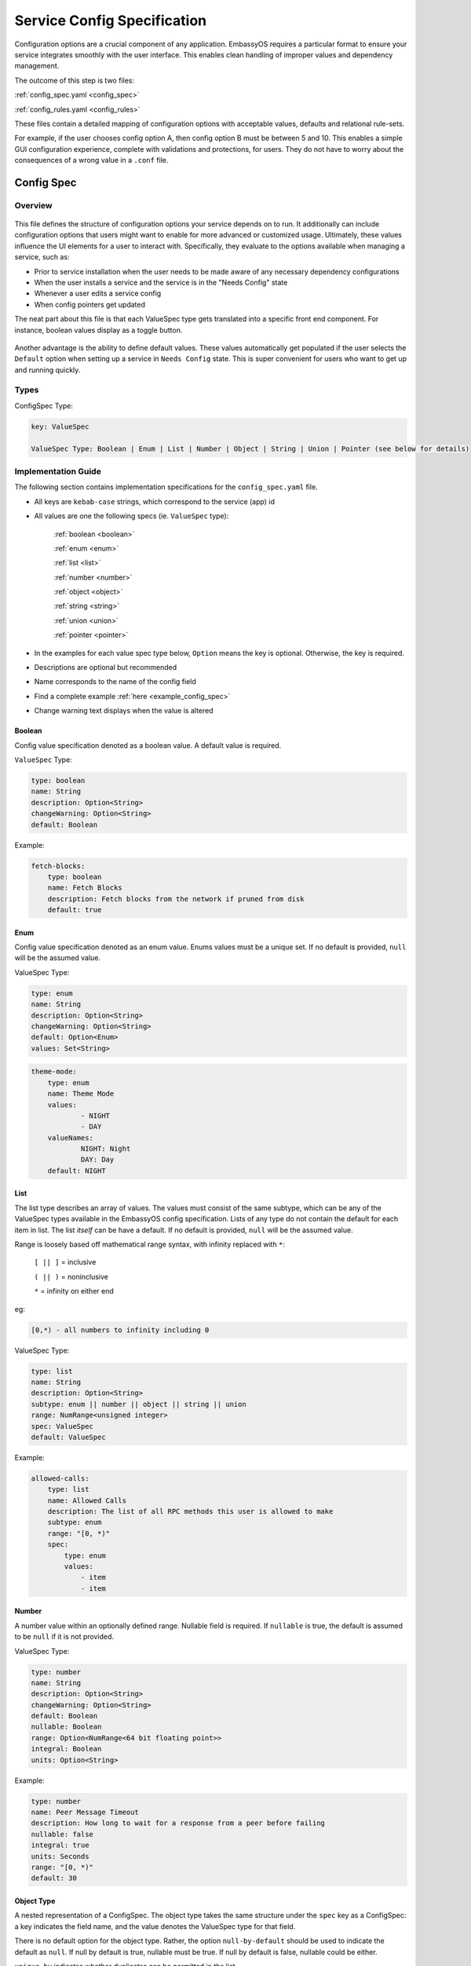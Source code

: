 .. _service_config:

****************************
Service Config Specification
****************************

Configuration options are a crucial component of any application. EmbassyOS requires a particular format to ensure your service integrates smoothly with the user interface. This enables clean handling of improper values and dependency management.

The outcome of this step is two files:

:ref:`config_spec.yaml <config_spec>`

:ref:`config_rules.yaml <config_rules>`

These files contain a detailed mapping of configuration options with acceptable values, defaults and relational rule-sets. 

For example, if the user chooses config option A, then config option B must be between 5 and 10. This enables a simple GUI configuration experience, complete with validations and protections, for users. They do not have to worry about the consequences of a wrong value in a ``.conf`` file. 

.. _config_spec:

Config Spec
===========

Overview
--------

.. figure:: /_static/images/service/bitcoin_config.png
  :width: 80%
  :alt: Bitcoin Config

This file defines the structure of configuration options your service depends on to run. It additionally can include configuration options that users might want to enable for more advanced or customized usage. Ultimately, these values influence the UI elements for a user to interact with. Specifically, they evaluate to the options available when managing a service, such as:

- Prior to service installation when the user needs to be made aware of any necessary dependency configurations
- When the user installs a service and the service is in the "Needs Config" state
- Whenever a user edits a service config
- When config pointers get updated

The neat part about this file is that each ValueSpec type gets translated into a specific front end component. For instance, boolean values display as a toggle button.

.. figure:: /_static/images/service/boolean_toggle.png
  :width: 80%
  :alt: Example boolean toggle

Another advantage is the ability to define default values. These values automatically get populated if the user selects the ``Default`` option when setting up a service in ``Needs Config`` state. This is super convenient for users who want to get up and running quickly.

Types
-----

ConfigSpec Type:

.. code::

    key: ValueSpec

    ValueSpec Type: Boolean | Enum | List | Number | Object | String | Union | Pointer (see below for details)

Implementation Guide
--------------------

The following section contains implementation specifications for the ``config_spec.yaml`` file.

- All keys are ``kebab-case`` strings, which correspond to the service (app) id
- All values are one the following specs (ie. ``ValueSpec`` type):

    :ref:`boolean <boolean>`

    :ref:`enum <enum>`

    :ref:`list <list>`

    :ref:`number <number>`

    :ref:`object <object>`

    :ref:`string <string>`

    :ref:`union <union>`

    :ref:`pointer <pointer>`

- In the examples for each value spec type below, ``Option`` means the key is optional. Otherwise, the key is required.
- Descriptions are optional but recommended
- Name corresponds to the name of the config field
- Find a complete example :ref:`here <example_config_spec>`
- Change warning text displays when the value is altered

.. _boolean:

Boolean
^^^^^^^

Config value specification denoted as a boolean value. A default value is required.

``ValueSpec`` Type:

.. code::

    type: boolean
    name: String
    description: Option<String>
    changeWarning: Option<String>
    default: Boolean

Example:

.. code:: yaml

    fetch-blocks:
        type: boolean
        name: Fetch Blocks
        description: Fetch blocks from the network if pruned from disk
        default: true

.. _enum:

Enum
^^^^

Config value specification denoted as an enum value. Enums values must be a unique set. If no default is provided, ``null`` will be the assumed value.

ValueSpec Type:

.. code::

    type: enum
    name: String
    description: Option<String>
    changeWarning: Option<String>
    default: Option<Enum>
    values: Set<String>

.. code:: yaml

    theme-mode:
        type: enum
        name: Theme Mode
        values:
                - NIGHT
                - DAY
        valueNames:
                NIGHT: Night
                DAY: Day
        default: NIGHT

.. _list:

List
^^^^

The list type describes an array of values. The values must consist of the same subtype, which can be any of the ValueSpec types available in the EmbassyOS config specification. 
Lists of any type do not contain the default for each item in list. The list *itself* can be have a default. If no default is provided, ``null`` will be the assumed value.

Range is loosely based off mathematical range syntax, with infinity replaced with ``*``:

    ``[ || ]`` = inclusive

    ``( || )`` = noninclusive

    ``*`` = infinity on either end

eg:

.. code::

    [0,*) - all numbers to infinity including 0

ValueSpec Type:

.. code:: 

    type: list
    name: String
    description: Option<String>
    subtype: enum || number || object || string || union
    range: NumRange<unsigned integer>
    spec: ValueSpec
    default: ValueSpec

Example:

.. code:: yaml

    allowed-calls:
        type: list
        name: Allowed Calls
        description: The list of all RPC methods this user is allowed to make
        subtype: enum
        range: "[0, *)"
        spec:
            type: enum
            values:
                - item
                - item


.. _number:

Number
^^^^^^

A number value within an optionally defined range. Nullable field is required. If ``nullable`` is true, the default is assumed to be ``null`` if it is not provided.

ValueSpec Type:

.. code::

    type: number
    name: String
    description: Option<String>
    changeWarning: Option<String>
    default: Boolean
    nullable: Boolean
    range: Option<NumRange<64 bit floating point>>
    integral: Boolean
    units: Option<String>

Example:

.. code:: yaml

    type: number
    name: Peer Message Timeout
    description: How long to wait for a response from a peer before failing
    nullable: false
    integral: true
    units: Seconds
    range: "[0, *)"
    default: 30

.. _object:

Object Type
^^^^^^^^^^^

A nested representation of a ConfigSpec. The object type takes the same structure under the ``spec`` key as a ConfigSpec: a key indicates the field name, and the value denotes the ValueSpec type for that field. 

There is no default option for the object type. Rather, the option ``null-by-default`` should be used to indicate the default as ``null``. If null by default is true, nullable must be true. If null by default is false, nullable could be either.

``unique-by`` indicates whether duplicates can be permitted in the list.

ValueSpec Type:

.. code::

    type: object
    name: String
    description: Option<String>
    changeWarning: Option<String>
    nullable: Boolean
    null-by-default: Boolean
    display-as: Option<String>
    unique-by: UniqueBy
    spec: ConfigSpec

    type UniqueBy = null | string | { any: UniqueBy[] } | { all: UniqueBy[] }

Example:

.. code:: yaml

    type: object
    name: Advanced
    description: Advanced settings for Bitcoin Proxy
    nullable: false
    spec:
        tor-only:
            type: boolean
            name: Only Tor Peers
            description: Use Tor for all peer connections
            default: false
        peer-timeout:
            type: number
            name: Peer Message Timeout
            description: How long to wait for a response from a peer before failing
            nullable: false
            integral: true
            units: Seconds
            range: "[0, *)"
            default: 30
        max-peer-age:
            type: number
            name: Maximum Peer Age
            description: How long to wait before refreshing the peer list
            nullable: false
            integral: true
            units: Seconds
            range: "[0, *)"
            default: 300
        max-peer-concurrency:
            type: number
            name: Maximum Peer Concurrency
            description: How many peers to reach out to concurrently for block data
            nullable: true
            integral: true
            range: "[1, *)"
            default: 1

.. _string:

String
^^^^^^

There are various options for string values. They can optionally be marked as copyable or masked, such as for passwords, which will reflect the UI element display. A pattern, expressed in regex, can be denoted. If it exists, this field requires both the pattern type (ie. Regex) and pattern description (ie. an explanation of the pattern requirements).

If the default type is ``Entropy``, the charset can optionally specify an inclusive ranged character set (ie. "a-f,0-9").

ValueSpec Type:

.. code::

    type: string
    name: String
    description: Option<String>
    changeWarning: Option<String>
    copyable: Option<boolean>
    masked: Option<boolean>
    nullable: Boolean
    default: String | Entropy
    pattern: Option<Regex>
    pattern-description: Option<String>

Entropy Type:

.. code::

    charset: Option<String>
    len: integer

Examples:

.. code::

    color:
        type: string
        name: Color
        description: Color value for the Lightning Network
        nullable: false
        pattern: "[0-9a-fA-F]{6}"
        patternDescription: |
                Must be a valid 6 digit hexadecimal RGB value. The first two digits are red, middle two are green and final two are
                blue
        default:
                charset: "a-f,0-9"
                len: 6

    password:
        type: string
        name: Password
        description: The password for the RPC User
        nullable: false
        copyable: true
        masked: true
        default:
            charset: "a-z,A-Z,0-9"
            len: 22

.. _pointer:

Pointer
^^^^^^^

The pointer type *points* to a config value on another service installed on EmbassyOS (ie. app subtype) or to the EmbassyOS system (ie. system subtype). When pointing to another service, the ``index`` field indicates the path to the desired config variable.

ValueSpec Type:

.. code::

    type: pointer
    name: String
    description: Option<String>
    changeWarning: Option<String>
    subtype: app | system
    app-id: String (*always* kebab case)
    target: AppPointerSpecVariants | SystemPointerSpecVariants
    index: Option<String> (dependent on target being AppPointerSpecVariants)

    AppPointerSpecVariants = LanAddress | TorAddress | TorKey | Config 
    SystemPointerSpecVariants = HostIp

Example:

.. code::

    user:
        type: pointer
        name: RPC Username
        description: The username for the RPC user for Bitcoin Core
        subtype: app
        app-id: bitcoind
        target: config
        index: "rpc.username"

.. _union:

Union
^^^^^
This type describes a necessary dependency. Multiple variants can be expressed to enable the user the option to connect to another service (internal dependency) or outside source (external dependency).

For example, the Bitcoin Proxy service is united with an instance of Bitcoin. Three variants are defined: internal, external, and a quick connect. In this case, internal refers to the Bitcoin Core instance running on EmbassyOS, and defines the RPC credentials necessary for connecting; external refers to a Bitcoin Core node running on a different device, and defines the RPC credentials necessary for connecting; quick connect refers to yet another method of connecting to a Bitcoin Core node, optimized for convenience.

Default is required and corresponds to one of the variants. 

``Tag`` is the key that will be rendered on the UI element.

ValueSpec Type;

.. code::

    type: union
    name: String
    description: Option<String>
    changeWarning: Option<String>
    default: Boolean
    tag: Tag
    variants: Map<String, ConfigSpec>
    display-as: Option<String>
    unique-by: any | all | exactly | notUnique

Tag Type:

.. code::

    id: String
    name: String
    description: Option<String>
    variant-names: Map<String, String>

.. _example_config_spec:

Example:

.. code:: yaml

    bitcoind:
        type: union
        name: Bitcoin Core
        description: The Bitcoin Core node to connect to
        tag:
            id: type
            name: Type
            description: |
            - Internal: The Bitcoin Core service installed to your Embassy
            - External: A Bitcoin Core node running on a different device
            - Quick Connect: A Quick Connect URL for an unpruned Bitcoin Core node
            variant-names:
            internal: Internal
            external: External
            quick-connect: Quick Connect
        default: internal
        variants:
            internal:
                address:
                    type: pointer
                    name: Local Address
                    description: The LAN IP address of your Bitcoin Core service
                    subtype: app
                    app-id: bitcoind
                    target: lan-address
                user:
                    type: pointer
                    name: RPC Username
                    description: The username for the RPC user for Bitcoin Core
                    subtype: app
                    app-id: bitcoind
                    target: config
                    index: "rpc.username"
                password:
                    type: pointer
                    name: RPC Password
                    description: The password for the RPC user for Bitcoin Core
                    subtype: app
                    app-id: bitcoind
                    target: config
                    index: "rpc.password"
            external:
                addressext:
                    type: string
                    name: Public Address
                    description: The public address of your Bitcoin Core RPC server
                    nullable: false
                userext:
                    type: string
                    name: RPC Username
                    description: The username for the RPC user on your Bitcoin Core RPC server
                    nullable: false
                passwordext:
                    type: string
                    name: RPC Password
                    description: The password for the RPC user on your Bitcoin Core RPC server
                    nullable: false
            quick-connect:
                quick-connect-url:
                    type: string
                    name: Quick Connect URL
                    description: The Quick Connect URL for your Bitcoin Core RPC server
                    nullable: false
                    pattern: 'btcstandup://[^:]*:[^@]*@[a-zA-Z0-9.-]+:[0-9]+(/(\?(label=.+)?)?)?'
                    patternDescription: Must be a valid Quick Connect URL. For help, check out https://github.com/BlockchainCommons/Gordian/blob/master/Docs/Quick-Connect-API.md


.. _config_rules:

Config Rules
============

This file defines the configuration rules, or the rule-set that defines dependencies between config variables. 

A rule is a boolean expression that we demand to be true. It is not true if the expression fails the rule parser.

They follow the `Backus–Naur <https://en.wikipedia.org/wiki/Backus%E2%80%93Naur_form>`_ meta-syntax for writing rules.

Rules are composed of two main concepts:

* Variables - accessor into a configuration
* Terms - either a variable or type literal (ie. a boolean term is a boolean variable, a boolean expression, or a comparison operation between numbers or strings)

Variables can be booleans, numbers, or strings, and have a different syntax depending on the type:

- ``?`` - Casts to boolean value. If the value is not a boolean, this notes whether or not the value is null.
- ``#`` - Treat the value as a number. If it is not a number, the value will be parsed as NaN. String numbers are not currently supported. 
- ``'`` - Cast the value into a string. Applies to any value except for an object or a list.
- ``!`` - Equals not.

If application does not satisfy a rule, a set of suggestions should be provided. These suggestions are in the form of the operation to preform:

    - ``Set`` - set the value 

    - ``Push`` - add to the value (such as to a list)

    - ``Delete`` - delete the value

.. code:: typescript 

    enum SuggestionVariant = Set | Delete | Push

    interface Set {
        var: String,
        to: SetVariant,
    }
    interface Delete {
        src: String,
    }
    interface Push {
        to: String,
        value: Value,
    }

    enum SetVariant = To | ToValue | ToEntropy

    type To = String
    type ToValue = Value
    interface ToEntropy {
        charset: String (eg. 'a-z,A-Z,0-9')
        len: Number
    }

SetVariant Examples:

.. code:: yaml

    to: 'users'

    to-entropy: {
        charset: 'a-z,A-Z,0-9'
        len: 22
    }

    to: true

.. code:: yaml

    - rule: 'rpc.enable? OR !(''advanced.pruning.mode = "manual")'
      description: "RPC must be enabled for manual pruning."